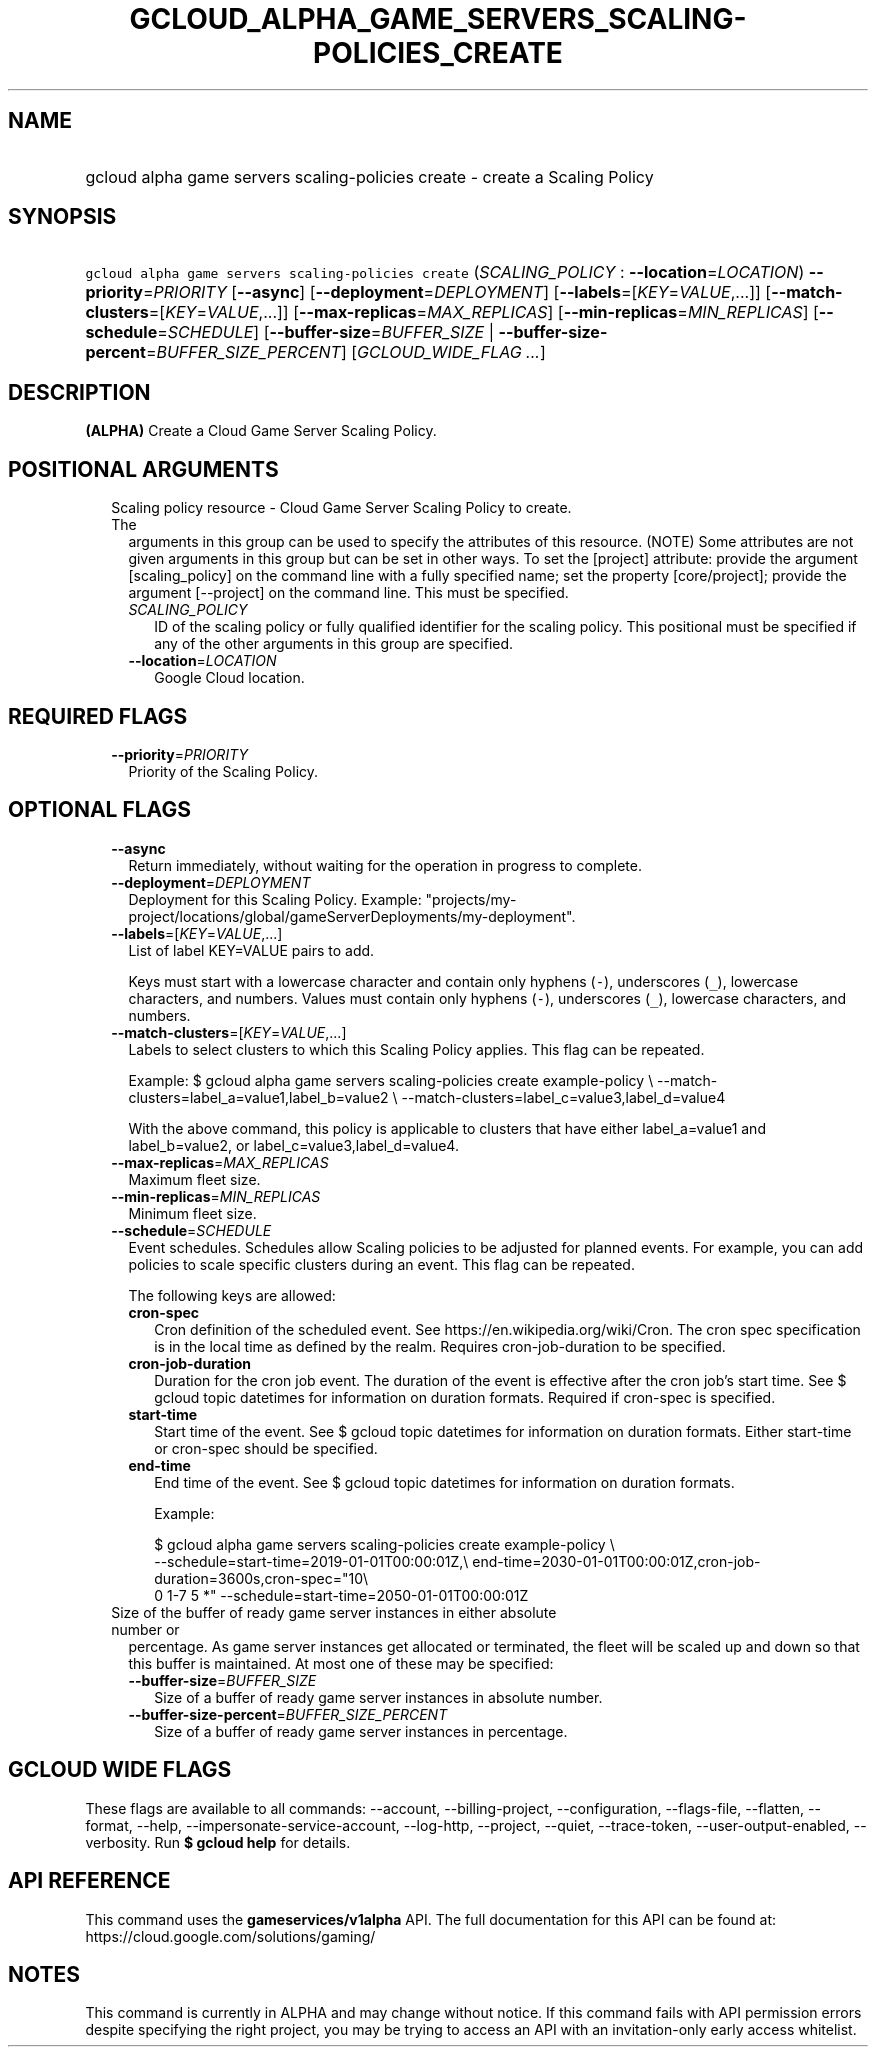 
.TH "GCLOUD_ALPHA_GAME_SERVERS_SCALING\-POLICIES_CREATE" 1



.SH "NAME"
.HP
gcloud alpha game servers scaling\-policies create \- create a Scaling Policy



.SH "SYNOPSIS"
.HP
\f5gcloud alpha game servers scaling\-policies create\fR (\fISCALING_POLICY\fR\ :\ \fB\-\-location\fR=\fILOCATION\fR) \fB\-\-priority\fR=\fIPRIORITY\fR [\fB\-\-async\fR] [\fB\-\-deployment\fR=\fIDEPLOYMENT\fR] [\fB\-\-labels\fR=[\fIKEY\fR=\fIVALUE\fR,...]] [\fB\-\-match\-clusters\fR=[\fIKEY\fR=\fIVALUE\fR,...]] [\fB\-\-max\-replicas\fR=\fIMAX_REPLICAS\fR] [\fB\-\-min\-replicas\fR=\fIMIN_REPLICAS\fR] [\fB\-\-schedule\fR=\fISCHEDULE\fR] [\fB\-\-buffer\-size\fR=\fIBUFFER_SIZE\fR\ |\ \fB\-\-buffer\-size\-percent\fR=\fIBUFFER_SIZE_PERCENT\fR] [\fIGCLOUD_WIDE_FLAG\ ...\fR]



.SH "DESCRIPTION"

\fB(ALPHA)\fR Create a Cloud Game Server Scaling Policy.



.SH "POSITIONAL ARGUMENTS"

.RS 2m
.TP 2m

Scaling policy resource \- Cloud Game Server Scaling Policy to create. The
arguments in this group can be used to specify the attributes of this resource.
(NOTE) Some attributes are not given arguments in this group but can be set in
other ways. To set the [project] attribute: provide the argument
[scaling_policy] on the command line with a fully specified name; set the
property [core/project]; provide the argument [\-\-project] on the command line.
This must be specified.

.RS 2m
.TP 2m
\fISCALING_POLICY\fR
ID of the scaling policy or fully qualified identifier for the scaling policy.
This positional must be specified if any of the other arguments in this group
are specified.

.TP 2m
\fB\-\-location\fR=\fILOCATION\fR
Google Cloud location.


.RE
.RE
.sp

.SH "REQUIRED FLAGS"

.RS 2m
.TP 2m
\fB\-\-priority\fR=\fIPRIORITY\fR
Priority of the Scaling Policy.


.RE
.sp

.SH "OPTIONAL FLAGS"

.RS 2m
.TP 2m
\fB\-\-async\fR
Return immediately, without waiting for the operation in progress to complete.

.TP 2m
\fB\-\-deployment\fR=\fIDEPLOYMENT\fR
Deployment for this Scaling Policy. Example:
"projects/my\-project/locations/global/gameServerDeployments/my\-deployment".

.TP 2m
\fB\-\-labels\fR=[\fIKEY\fR=\fIVALUE\fR,...]
List of label KEY=VALUE pairs to add.

Keys must start with a lowercase character and contain only hyphens (\f5\-\fR),
underscores (\f5_\fR), lowercase characters, and numbers. Values must contain
only hyphens (\f5\-\fR), underscores (\f5_\fR), lowercase characters, and
numbers.

.TP 2m
\fB\-\-match\-clusters\fR=[\fIKEY\fR=\fIVALUE\fR,...]
Labels to select clusters to which this Scaling Policy applies. This flag can be
repeated.

Example: $ gcloud alpha game servers scaling\-policies create example\-policy \e
\-\-match\-clusters=label_a=value1,label_b=value2 \e
\-\-match\-clusters=label_c=value3,label_d=value4

With the above command, this policy is applicable to clusters that have either
label_a=value1 and label_b=value2, or label_c=value3,label_d=value4.

.TP 2m
\fB\-\-max\-replicas\fR=\fIMAX_REPLICAS\fR
Maximum fleet size.

.TP 2m
\fB\-\-min\-replicas\fR=\fIMIN_REPLICAS\fR
Minimum fleet size.

.TP 2m
\fB\-\-schedule\fR=\fISCHEDULE\fR
Event schedules. Schedules allow Scaling policies to be adjusted for planned
events. For example, you can add policies to scale specific clusters during an
event. This flag can be repeated.

The following keys are allowed:

.RS 2m
.TP 2m
\fBcron\-spec\fR
Cron definition of the scheduled event. See https://en.wikipedia.org/wiki/Cron.
The cron spec specification is in the local time as defined by the realm.
Requires cron\-job\-duration to be specified.

.TP 2m
\fBcron\-job\-duration\fR
Duration for the cron job event. The duration of the event is effective after
the cron job's start time. See $ gcloud topic datetimes for information on
duration formats. Required if cron\-spec is specified.

.TP 2m
\fBstart\-time\fR
Start time of the event. See $ gcloud topic datetimes for information on
duration formats. Either start\-time or cron\-spec should be specified.

.TP 2m
\fBend\-time\fR
End time of the event. See $ gcloud topic datetimes for information on duration
formats.

Example:

.RS 2m
$ gcloud alpha game servers scaling\-policies create example\-policy \e
    \-\-schedule=start\-time=2019\-01\-01T00:00:01Z,\e
end\-time=2030\-01\-01T00:00:01Z,cron\-job\-duration=3600s,cron\-spec="10\e
 0 1\-7 5 *" \-\-schedule=start\-time=2050\-01\-01T00:00:01Z
.RE

.RE
.sp
.TP 2m

Size of the buffer of ready game server instances in either absolute number or
percentage. As game server instances get allocated or terminated, the fleet will
be scaled up and down so that this buffer is maintained. At most one of these
may be specified:


.RS 2m
.TP 2m
\fB\-\-buffer\-size\fR=\fIBUFFER_SIZE\fR
Size of a buffer of ready game server instances in absolute number.

.TP 2m
\fB\-\-buffer\-size\-percent\fR=\fIBUFFER_SIZE_PERCENT\fR
Size of a buffer of ready game server instances in percentage.


.RE
.RE
.sp

.SH "GCLOUD WIDE FLAGS"

These flags are available to all commands: \-\-account, \-\-billing\-project,
\-\-configuration, \-\-flags\-file, \-\-flatten, \-\-format, \-\-help,
\-\-impersonate\-service\-account, \-\-log\-http, \-\-project, \-\-quiet,
\-\-trace\-token, \-\-user\-output\-enabled, \-\-verbosity. Run \fB$ gcloud
help\fR for details.



.SH "API REFERENCE"

This command uses the \fBgameservices/v1alpha\fR API. The full documentation for
this API can be found at: https://cloud.google.com/solutions/gaming/



.SH "NOTES"

This command is currently in ALPHA and may change without notice. If this
command fails with API permission errors despite specifying the right project,
you may be trying to access an API with an invitation\-only early access
whitelist.

